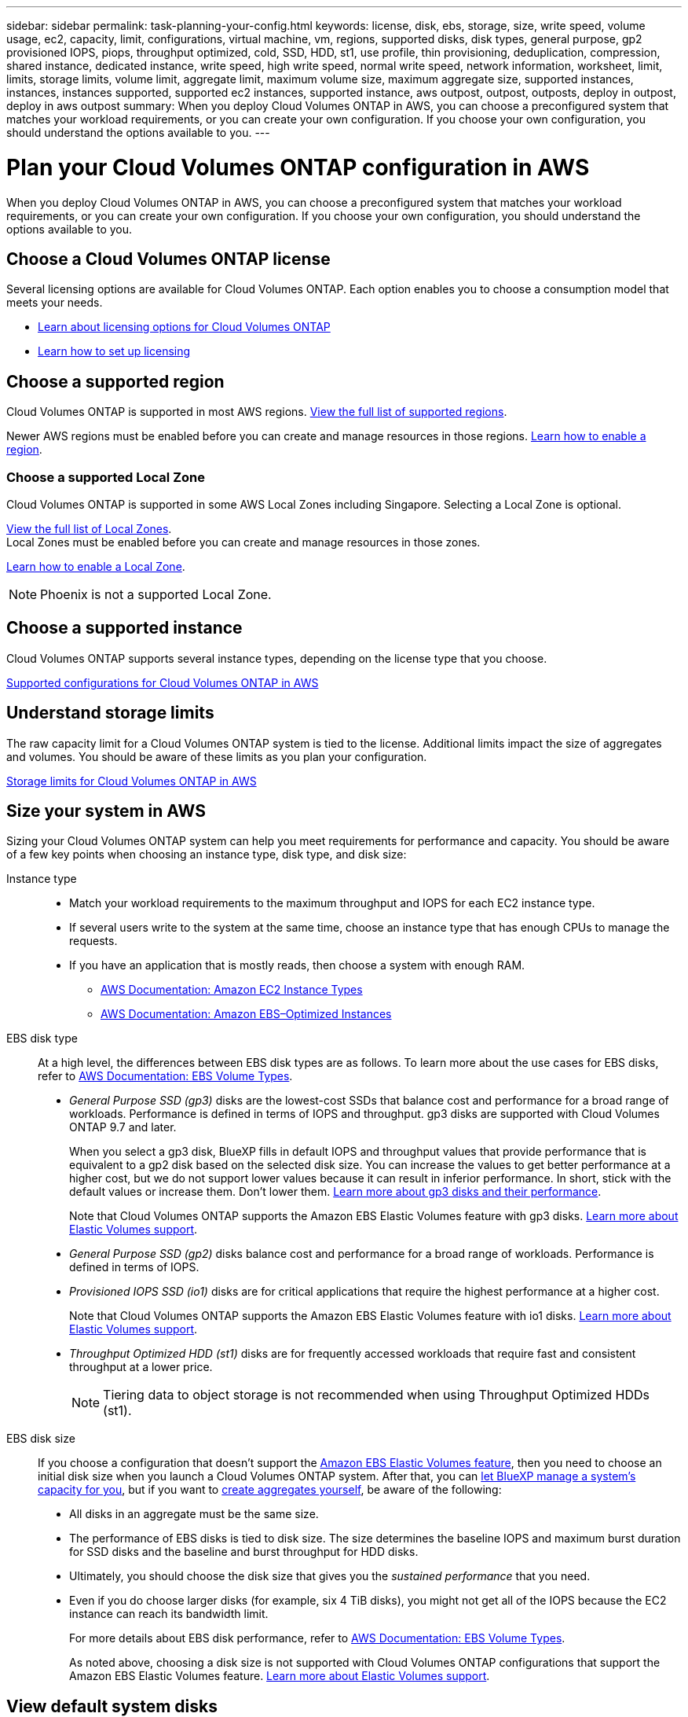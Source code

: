 ---
sidebar: sidebar
permalink: task-planning-your-config.html
keywords: license, disk, ebs, storage, size, write speed, volume usage, ec2, capacity, limit, configurations, virtual machine, vm, regions, supported disks, disk types, general purpose, gp2 provisioned IOPS, piops, throughput optimized, cold, SSD, HDD, st1, use profile, thin provisioning, deduplication, compression, shared instance, dedicated instance, write speed, high write speed, normal write speed, network information, worksheet, limit, limits, storage limits, volume limit, aggregate limit, maximum volume size, maximum aggregate size, supported instances, instances, instances supported, supported ec2 instances, supported instance, aws outpost, outpost, outposts, deploy in outpost, deploy in aws outpost
summary: When you deploy Cloud Volumes ONTAP in AWS, you can choose a preconfigured system that matches your workload requirements, or you can create your own configuration. If you choose your own configuration, you should understand the options available to you.
---

= Plan your Cloud Volumes ONTAP configuration in AWS
:hardbreaks:
:nofooter:
:icons: font
:linkattrs:
:imagesdir: ./media/

[.lead]
When you deploy Cloud Volumes ONTAP in AWS, you can choose a preconfigured system that matches your workload requirements, or you can create your own configuration. If you choose your own configuration, you should understand the options available to you.

== Choose a Cloud Volumes ONTAP license

Several licensing options are available for Cloud Volumes ONTAP. Each option enables you to choose a consumption model that meets your needs.

* link:concept-licensing.html[Learn about licensing options for Cloud Volumes ONTAP]
* link:task-set-up-licensing-aws.html[Learn how to set up licensing]

== Choose a supported region

Cloud Volumes ONTAP is supported in most AWS regions. https://cloud.netapp.com/cloud-volumes-global-regions[View the full list of supported regions^].

Newer AWS regions must be enabled before you can create and manage resources in those regions. https://docs.aws.amazon.com/general/latest/gr/rande-manage.html[Learn how to enable a region^].

=== Choose a supported Local Zone

Cloud Volumes ONTAP is supported in some AWS Local Zones including Singapore. Selecting a Local Zone is optional. 

link:https://aws.amazon.com/about-aws/global-infrastructure/localzones/locations/?nc=sn&loc=3[View the full list of Local Zones^]. 
Local Zones must be enabled before you can create and manage resources in those zones. 

link:https://aws.amazon.com/tutorials/deploying-low-latency-applications-with-aws-local-zones/[Learn how to enable a Local Zone^].

NOTE: Phoenix is not a supported Local Zone.

== Choose a supported instance

Cloud Volumes ONTAP supports several instance types, depending on the license type that you choose.

https://docs.netapp.com/us-en/cloud-volumes-ontap-relnotes/reference-configs-aws.html[Supported configurations for Cloud Volumes ONTAP in AWS^]

== Understand storage limits

The raw capacity limit for a Cloud Volumes ONTAP system is tied to the license. Additional limits impact the size of aggregates and volumes. You should be aware of these limits as you plan your configuration.

https://docs.netapp.com/us-en/cloud-volumes-ontap-relnotes/reference-limits-aws.html[Storage limits for Cloud Volumes ONTAP in AWS^]

== Size your system in AWS

Sizing your Cloud Volumes ONTAP system can help you meet requirements for performance and capacity. You should be aware of a few key points when choosing an instance type, disk type, and disk size:

Instance type::
* Match your workload requirements to the maximum throughput and IOPS for each EC2 instance type.
* If several users write to the system at the same time, choose an instance type that has enough CPUs to manage the requests.
* If you have an application that is mostly reads, then choose a system with enough RAM.
** https://aws.amazon.com/ec2/instance-types/[AWS Documentation: Amazon EC2 Instance Types^]
** https://docs.aws.amazon.com/AWSEC2/latest/UserGuide/EBSOptimized.html[AWS Documentation: Amazon EBS–Optimized Instances^]

EBS disk type::
At a high level, the differences between EBS disk types are as follows. To learn more about the use cases for EBS disks, refer to http://docs.aws.amazon.com/AWSEC2/latest/UserGuide/EBSVolumeTypes.html[AWS Documentation: EBS Volume Types^].

* _General Purpose SSD (gp3)_ disks are the lowest-cost SSDs that balance cost and performance for a broad range of workloads. Performance is defined in terms of IOPS and throughput. gp3 disks are supported with Cloud Volumes ONTAP 9.7 and later.
+
When you select a gp3 disk, BlueXP fills in default IOPS and throughput values that provide performance that is equivalent to a gp2 disk based on the selected disk size. You can increase the values to get better performance at a higher cost, but we do not support lower values because it can result in inferior performance. In short, stick with the default values or increase them. Don't lower them. https://docs.aws.amazon.com/AWSEC2/latest/UserGuide/ebs-volume-types.html#gp3-ebs-volume-type[Learn more about gp3 disks and their performance^].
+
Note that Cloud Volumes ONTAP supports the Amazon EBS Elastic Volumes feature with gp3 disks. link:concept-aws-elastic-volumes.html[Learn more about Elastic Volumes support].

* _General Purpose SSD (gp2)_ disks balance cost and performance for a broad range of workloads. Performance is defined in terms of IOPS.

* _Provisioned IOPS SSD (io1)_ disks are for critical applications that require the highest performance at a higher cost.
+
Note that Cloud Volumes ONTAP supports the Amazon EBS Elastic Volumes feature with io1 disks. link:concept-aws-elastic-volumes.html[Learn more about Elastic Volumes support].

* _Throughput Optimized HDD (st1)_ disks are for frequently accessed workloads that require fast and consistent throughput at a lower price.
+
NOTE: Tiering data to object storage is not recommended when using Throughput Optimized HDDs (st1).

EBS disk size::
If you choose a configuration that doesn't support the link:concept-aws-elastic-volumes.html[Amazon EBS Elastic Volumes feature], then you need to choose an initial disk size when you launch a Cloud Volumes ONTAP system. After that, you can link:concept-storage-management.html[let BlueXP manage a system's capacity for you], but if you want to link:task-create-aggregates.html[create aggregates yourself], be aware of the following:

** All disks in an aggregate must be the same size.
** The performance of EBS disks is tied to disk size. The size determines the baseline IOPS and maximum burst duration for SSD disks and the baseline and burst throughput for HDD disks.
** Ultimately, you should choose the disk size that gives you the _sustained performance_ that you need.
** Even if you do choose larger disks (for example, six 4 TiB disks), you might not get all of the IOPS because the EC2 instance can reach its bandwidth limit.
+
For more details about EBS disk performance, refer to http://docs.aws.amazon.com/AWSEC2/latest/UserGuide/EBSVolumeTypes.html[AWS Documentation: EBS Volume Types^].
+
As noted above, choosing a disk size is not supported with Cloud Volumes ONTAP configurations that support the Amazon EBS Elastic Volumes feature. link:concept-aws-elastic-volumes.html[Learn more about Elastic Volumes support].

== View default system disks

In addition to the storage for user data, BlueXP also purchases cloud storage for Cloud Volumes ONTAP system data (boot data, root data, core data, and NVRAM). For planning purposes, it might help for you to review these details before you deploy Cloud Volumes ONTAP.

link:reference-default-configs.html#aws[View the default disks for Cloud Volumes ONTAP system data in AWS].

TIP: The Connector also requires a system disk. https://docs.netapp.com/us-en/bluexp-setup-admin/reference-connector-default-config.html[View details about the Connector's default configuration^].

== Prepare to deploy Cloud Volumes ONTAP in an AWS Outpost

If you have an AWS Outpost, you can deploy Cloud Volumes ONTAP in that Outpost by selecting the Outpost VPC in the Working Environment wizard. The experience is the same as any other VPC that resides in AWS. Note that you will need to first deploy a Connector in your AWS Outpost.

There are a few limitations to point out:

* Only single node Cloud Volumes ONTAP systems are supported at this time
* The EC2 instances that you can use with Cloud Volumes ONTAP are limited to what's available in your Outpost
* Only General Purpose SSDs (gp2) are supported at this time

== Collect networking information

When you launch Cloud Volumes ONTAP in AWS, you need to specify details about your VPC network. You can use a worksheet to collect the information from your administrator.

=== Single node or HA pair in a single AZ

[cols=2*,options="header",cols="30,70"]
|===

| AWS information
| Your value

| Region |
| VPC |
| Subnet |
| Security group (if using your own) |

|===

=== HA pair in multiple AZs

[cols=2*,options="header",cols="30,70"]
|===

| AWS information
| Your value

| Region |
| VPC |
| Security group (if using your own) |
| Node 1 availability zone |
| Node 1 subnet |
| Node 2 availability zone |
| Node 2 subnet |
| Mediator availability zone |
| Mediator subnet |
| Key pair for the mediator |
| Floating IP address for cluster management port |
| Floating IP address for data on node 1 |
| Floating IP address for data on node 2 |
| Route tables for floating IP addresses |

|===

== Choose a write speed

BlueXP enables you to choose a write speed setting for Cloud Volumes ONTAP. Before you choose a write speed, you should understand the differences between the normal and high settings and risks and recommendations when using high write speed. link:concept-write-speed.html[Learn more about write speed].

== Choose a volume usage profile

ONTAP includes several storage efficiency features that can reduce the total amount of storage that you need. When you create a volume in BlueXP, you can choose a profile that enables these features or a profile that disables them. You should learn more about these features to help you decide which profile to use.

NetApp storage efficiency features provide the following benefits:

Thin provisioning:: Presents more logical storage to hosts or users than you actually have in your physical storage pool. Instead of preallocating storage space, storage space is allocated dynamically to each volume as data is written.

Deduplication:: Improves efficiency by locating identical blocks of data and replacing them with references to a single shared block. This technique reduces storage capacity requirements by eliminating redundant blocks of data that reside in the same volume.

Compression:: Reduces the physical capacity required to store data by compressing data within a volume on primary, secondary, and archive storage.
